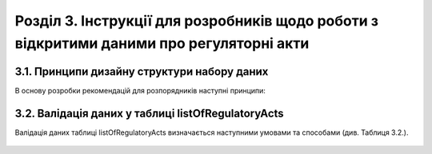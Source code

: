 Розділ 3. Інструкції для розробників щодо роботи з відкритими даними про регуляторні акти
############################################################


3.1. Принципи дизайну структури набору даних
**************************************************
В основу розробки рекомендацій для розпорядників наступні принципи:
		
		.. hlist::
			:columns: 1

			- простота використання таблиць розпорядниками є важливішою за нормалізацію структури моделі даних;
			- виконання вимог рекомендацій має дати розробникам можливість легко приводити дані до нормалізованої структури;
			- нормалізована структура бази даних може бути реалізована у програмному забезпеченні, веб-сервісах, де графічний інтерфейс полегшуватиме введення та роботу з даними для розпорядників;
			- значення та метадані полів таблиці відповідають вимогам основних словників  Dublin Core Metadata Initiative, ISA2, для забезпечення семантичної інтероперабельності та можливості створення RDF-серіалізацій;
			- виконання рекомендацій мають забезпечити можливість експорту даних розпорядниками у відкритих машиночитаних форматах;
			- для того, щоб виконати вимоги рекомендацій, розпорядникам достатньо мати навички впевнених користувачів електронних таблиць (Microsoft Excel, LibreOffice Calc, Google Таблиці);
			- структура набору має відповідати рекомендаціям W3C Metadata Vocabulary for Tabular Data. Розпорядники мають можливість оприлюднювати JSON файл з метаданими або таблицю (CSV), поля якої відповідають властивостям об’єкта columns.

3.2. Валідація даних у таблиці listOfRegulatoryActs
**************************************************
Валідація даних таблиці listOfRegulatoryActs визначається наступними умовами та способами (див. Таблиця 3.2.).

		.. csv-table:: Таблиця 3.2. Валідація даних таблиці listOfRegulatoryActs
			:file: assets/validation.csv
			:widths: 20,60,20
			:header-rows: 1